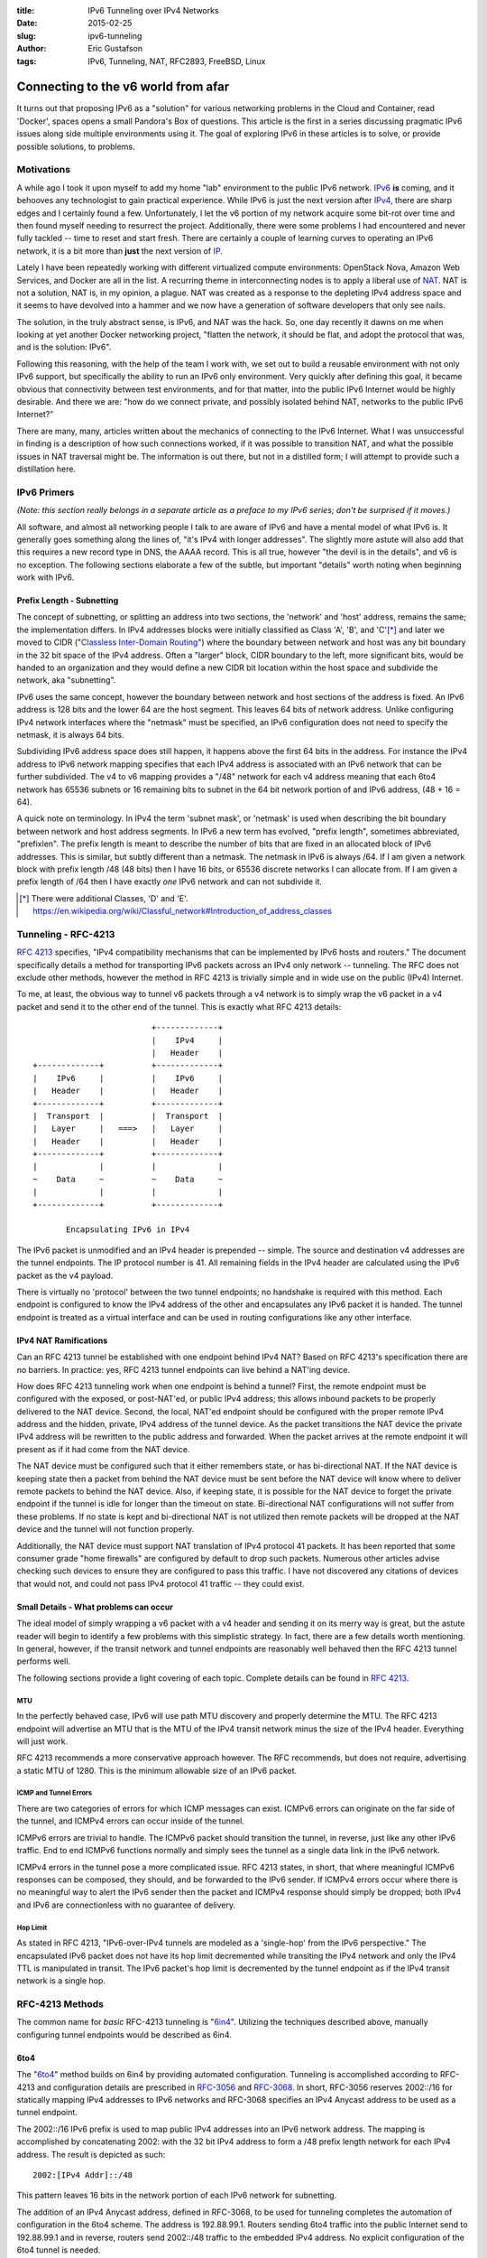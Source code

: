 :title: IPv6 Tunneling over IPv4 Networks
:date: 2015-02-25
:slug: ipv6-tunneling
:author: Eric Gustafson
:tags: IPv6, Tunneling, NAT, RFC2893, FreeBSD, Linux

------------------------------------
Connecting to the v6 world from afar
------------------------------------

It turns out that proposing IPv6 as a "solution" for various networking problems
in the Cloud and Container, read 'Docker', spaces opens a small Pandora's Box of
questions.  This article is the first in a series discussing pragmatic IPv6
issues along side multiple environments using it.  The goal of exploring IPv6 in
these articles is to solve, or provide possible solutions, to problems.

Motivations
===========

A while ago I took it upon myself to add my home "lab" environment to the public
IPv6 network.  IPv6_ **is** coming, and it behooves any technologist to gain
practical experience.  While IPv6 is just the next version after IPv4_,
there are sharp edges and I certainly found a few.  Unfortunately, I let the v6
portion of my network acquire some bit-rot over time and then found myself
needing to resurrect the project.  Additionally, there were some problems I had
encountered and never fully tackled -- time to reset and start fresh.  There are
certainly a couple of learning curves to operating an IPv6 network, it is a bit
more than **just** the next version of IP_.

.. _IPv6: https://en.wikipedia.org/wiki/IPv6
.. _IPV4: https://en.wikipedia.org/wiki/IPv4
.. _IP: https://en.wikipedia.org/wiki/Internet_Protocol

Lately I have been repeatedly working with different virtualized compute
environments: OpenStack Nova, Amazon Web Services, and Docker are all in the
list.  A recurring theme in interconnecting nodes is to apply a liberal use of
NAT_.  NAT is not a solution, NAT is, in my opinion, a plague.  NAT was created
as a response to the depleting IPv4 address space and it seems to have devolved
into a hammer and we now have a generation of software developers that only see
nails. 

.. _NAT: https://en.wikipedia.org/wiki/Network_address_translation

The solution, in the truly abstract sense, is IPv6, and NAT was the hack.  So,
one day recently it dawns on me when looking at yet another Docker networking
project, "flatten the network, it should be flat, and adopt the protocol that
was, and is the solution:  IPv6".

Following this reasoning, with the help of the team I work with, we set out to
build a reusable environment with not only IPv6 support, but specifically the
ability to run an IPv6 only environment.  Very quickly after defining this goal,
it became obvious that connectivity between test environments, and for that
matter, into the public IPv6 Internet would be highly desirable.  And there we
are:  "how do we connect private, and possibly isolated behind NAT, networks to
the public IPv6 Internet?"

There are many, many, articles written about the mechanics of connecting to the
IPv6 Internet.  What I was unsuccessful in finding is a description of how such
connections worked, if it was possible to transition NAT, and what the possible
issues in NAT traversal might be.  The information is out there, but not in a
distilled form; I will attempt to provide such a distillation here.


IPv6 Primers
============

*(Note: this section really belongs in a separate article as a preface to my IPv6
series; don't be surprised if it moves.)*

All software, and almost all networking people I talk to are aware of IPv6 and
have a mental model of what IPv6 is.  It generally goes something along the
lines of, "it's IPv4 with longer addresses".  The slightly more astute will also
add that this requires a new record type in DNS, the AAAA record.  This is all
true, however "the devil is in the details", and v6 is no exception.  The
following sections elaborate a few of the subtle, but important "details" worth
noting when beginning work with IPv6.  

Prefix Length - Subnetting
--------------------------

The concept of subnetting, or splitting an address into two sections, the
'network' and 'host' address, remains the same; the implementation differs.  In
IPv4 addresses blocks were initially classified as Class 'A', 'B', and 'C'[*]_
and later we moved to CIDR ("`Classless Inter-Domain Routing`_") where the
boundary between network and host was any bit boundary in the 32 bit space of the
IPv4 address.  Often a "larger" block, CIDR boundary to the left, more
significant bits, would be handed to an organization and they would define a new
CIDR bit location within the host space and subdivide the network, aka
"subnetting".

IPv6 uses the same concept, however the boundary between network and host
sections of the address is fixed.  An IPv6 address is 128 bits and the lower 64
are the host segment.  This leaves 64 bits of network address.  Unlike
configuring IPv4 network interfaces where the "netmask" must be specified, an
IPv6 configuration does not need to specify the netmask, it is always 64 bits.

Subdividing IPv6 address space does still happen, it happens above the first 64
bits in the address.  For instance the IPv4 address to IPv6 network mapping
specifies that each IPv4 address is associated with an IPv6 network that can be
further subdivided.  The v4 to v6 mapping provides a "/48" network for each v4
address meaning that each 6to4 network has 65536 subnets or 16 remaining bits to
subnet in the 64 bit network portion of and IPv6 address, (48 + 16 = 64).

A quick note on terminology.  In IPv4 the term 'subnet mask', or 'netmask' is
used when describing the bit boundary between network and host address segments.
In IPv6 a new term has evolved, "prefix length", sometimes abbreviated,
"prefixlen".  The prefix length is meant to describe the number of bits that are
fixed in an allocated block of IPv6 addresses.  This is similar, but subtly
different than a netmask.  The netmask in IPv6 is always /64.  If I am given a
network block with prefix length /48 (48 bits) then I have 16 bits, or 65536
discrete networks I can allocate from.  If I am given a prefix length of /64
then I have exactly *one* IPv6 network and can not subdivide it.

.. _Classless Inter-Domain Routing:
   https://en.wikipedia.org/wiki/Classless_Inter-Domain_Routing 

.. [*] There were additional Classes, 'D' and 'E'.
       https://en.wikipedia.org/wiki/Classful_network#Introduction_of_address_classes


Tunneling - RFC-4213
====================

`RFC 4213`_ specifies, "IPv4 compatibility mechanisms that can be implemented
by IPv6 hosts and routers."  The document specifically details a method for
transporting IPv6 packets across an IPv4 only network -- tunneling.  The RFC
does not exclude other methods, however the method in RFC 4213 is trivially
simple and in wide use on the public (IPv4) Internet.  

.. _RFC 4213: https://www.ietf.org/rfc/rfc4213.txt

To me, at least, the obvious way to tunnel v6 packets through a v4 network is to
simply wrap the v6 packet in a v4 packet and send it to the other end of the
tunnel.  This is exactly what RFC 4213 details::

                             +-------------+
                             |    IPv4     |
                             |   Header    |
    +-------------+          +-------------+
    |    IPv6     |          |    IPv6     |
    |   Header    |          |   Header    |
    +-------------+          +-------------+
    |  Transport  |          |  Transport  |
    |   Layer     |   ===>   |   Layer     |
    |   Header    |          |   Header    |
    +-------------+          +-------------+
    |             |          |             |
    ~    Data     ~          ~    Data     ~
    |             |          |             |
    +-------------+          +-------------+

           Encapsulating IPv6 in IPv4

The IPv6 packet is unmodified and an IPv4 header is prepended -- simple.  The
source and destination v4 addresses are the tunnel endpoints.  The IP protocol
number is 41.  All remaining fields in the IPv4 header are calculated using the
IPv6 packet as the v4 payload.

There is virtually no 'protocol' between the two tunnel endpoints; no handshake
is required with this method.  Each endpoint is configured to know the IPv4
address of the other and encapsulates any IPv6 packet it is handed.  The tunnel
endpoint is treated as a virtual interface and can be used in routing
configurations like any other interface.

IPv4 NAT Ramifications
----------------------

Can an RFC 4213 tunnel be established with one endpoint behind IPv4 NAT?  Based
on RFC 4213's specification there are no barriers.  In practice:  yes, RFC 4213
tunnel endpoints can live behind a NAT'ing device.

How does RFC 4213 tunneling work when one endpoint is behind a tunnel?  First,
the remote endpoint must be configured with the exposed, or post-NAT'ed, or
public IPv4 address; this allows inbound packets to be properly delivered to the
NAT device.  Second, the local, NAT'ed endpoint should be configured with the
proper remote IPv4 address and the hidden, private, IPv4 address of the tunnel
device.  As the packet transitions the NAT device the private IPv4 address will
be rewritten to the public address and forwarded.  When the packet arrives at
the remote endpoint it will present as if it had come from the NAT device.

The NAT device must be configured such that it either remembers state, or has
bi-directional NAT.  If the NAT device is keeping state then a packet from
behind the NAT device must be sent before the NAT device will know where to
deliver remote packets to behind the NAT device.  Also, if keeping state, it is
possible for the NAT device to forget the private endpoint if the tunnel is idle
for longer than the timeout on state.  Bi-directional NAT configurations will
not suffer from these problems.  If no state is kept and bi-directional NAT is
not utilized then remote packets will be dropped at the NAT device and the
tunnel will not function properly.

Additionally, the NAT device must support NAT translation of IPv4 protocol 41
packets.  It has been reported that some consumer grade "home firewalls" are
configured by default to drop such packets.  Numerous other articles advise
checking such devices to ensure they are configured to pass this traffic.  I
have not discovered any citations of devices that would not, and could not pass
IPv4 protocol 41 traffic -- they could exist.

Small Details - What problems can occur
---------------------------------------

The ideal model of simply wrapping a v6 packet with a v4 header and sending it
on its merry way is great, but the astute reader will begin to identify a few
problems with this simplistic strategy.  In fact, there are a few details worth
mentioning.  In general, however, if the transit network and tunnel endpoints
are reasonably well behaved then the RFC 4213 tunnel performs well.

The following sections provide a light covering of each topic.  Complete details
can be found in `RFC 4213`_.

MTU
~~~

In the perfectly behaved case, IPv6 will use path MTU discovery and properly
determine the MTU.  The RFC 4213 endpoint will advertise an MTU that is the MTU
of the IPv4 transit network minus the size of the IPv4 header.  Everything will
just work.

RFC 4213 recommends a more conservative approach however.  The RFC recommends,
but does not require, advertising a static MTU of 1280.  This is the minimum
allowable size of an IPv6 packet.

ICMP and Tunnel Errors
~~~~~~~~~~~~~~~~~~~~~~

There are two categories of errors for which ICMP messages can exist.  ICMPv6
errors can originate on the far side of the tunnel, and ICMPv4 errors can occur
inside of the tunnel.

ICMPv6 errors are trivial to handle.  The ICMPv6 packet should transition the
tunnel, in reverse, just like any other IPv6 traffic.  End to end ICMPv6
functions normally and simply sees the tunnel as a single data link in the IPv6
network.

ICMPv4 errors in the tunnel pose a more complicated issue.  RFC 4213 states, in
short, that where meaningful ICMPv6 responses can be composed, they should, and
be forwarded to the IPv6 sender.  If ICMPv4 errors occur where there is no
meaningful way to alert the IPv6 sender then the packet and ICMPv4 response
should simply be dropped; both IPv4 and IPv6 are connectionless with no
guarantee of delivery.


Hop Limit
~~~~~~~~~

As stated in RFC 4213, "IPv6-over-IPv4 tunnels are modeled as a 'single-hop'
from the IPv6 perspective."  The encapsulated IPv6 packet does not have its hop
limit decremented while transiting the IPv4 network and only the IPv4 TTL is
manipulated in transit.  The IPv6 packet's hop limit is decremented by the
tunnel endpoint as if the IPv4 transit network is a single hop.


RFC-4213 Methods
================

The common name for *basic* RFC-4213 tunneling is \"6in4_\".  Utilizing the
techniques described above, manually configuring tunnel endpoints would be
described as 6in4.

.. _6in4: https://en.wikipedia.org/wiki/6in4

6to4
----

The \"6to4_\" method builds on 6in4 by providing automated configuration.
Tunneling is accomplished according to RFC-4213 and configuration details are
prescribed in RFC-3056_ and RFC-3068_.  In short, RFC-3056 reserves 2002::/16
for statically mapping IPv4 addresses to IPv6 networks and RFC-3068 specifies an
IPv4 Anycast address to be used as a tunnel endpoint.

.. _RFC-3056: https://www.ietf.org/rfc/rfc3056.txt
.. _RFC-3068: https://www.ietf.org/rfc/rfc3068.txt

The 2002::/16 IPv6 prefix is used to map public IPv4 addresses into an IPv6
network address.  The mapping is accomplished by concatenating 2002: with the 32
bit IPv4 address to form a /48 prefix length network for each IPv4 address.  The
result is depicted as such::

  2002:[IPv4 Addr]::/48

This pattern leaves 16 bits in the network portion of each IPv6 network for
subnetting.  

The addition of an IPv4 Anycast address, defined in RFC-3068, to be used for
tunneling completes the automation of configuration in the 6to4 scheme.  The
address is 192.88.99.1.  Routers sending 6to4 traffic into the public Internet
send to 192.88.99.1 and in reverse, routers send 2002::/48 traffic to the
embedded IPv4 address.  No explicit configuration of the 6to4 tunnel is needed.

There has been some criticism of 6to4 tunneling.  Two items I will call out are:

- No support for tunnel endpoints behind NAT.
- Non deterministic network routing, (and latency), because of Anycast usage.

Additional criticisms have been levied against the 6to4 scheme, including
additional RFC's (RFC-6343, RFC-3964).

In general, and with the availability of **free** 6in4 tunnel brokers, discussed
later, it is my recommendation to avoid the use of 6to4 with out specific reasons
for choosing it.

Teredo - RFC-4380
-----------------

For completeness, it is worth mentioning that Teredo_ is an additional method of
connecting to the public IPv6 network through a tunnel.  Teredo is **NOT** an
RFC-4213 based method.  Teredo uses UDP for encapsulation and does not tunnel
networks, but only single IPv6 hosts.  Teredo *does* allow transitioning NAT.
Using Teredo was popularized by its inclusion in Microsoft Windows; many Windows
users are connected to IPv6 networks and are not even aware of it.  There is
also a Linux/xxxBSD, open source client named Miredo_.

.. _Teredo: https://en.wikipedia.org/wiki/Teredo_tunneling
.. _Miredo: http://www.remlab.net/miredo/

Tunnel Brokers
==============

"Tunnel Broker" is the term being used to describe ISP's who will provide tunnel
access to the IPv6 public Internet.  There are a number of brokers, and among
them, a number that offer free access for tunneling IPv6.  The Wikipedia page,
"\"`List of IPv6 tunnel brokers`_\" contains a list.

.. _List of IPv6 tunnel brokers: https://en.wikipedia.org/wiki/List_of_IPv6_tunnel_brokers

The two most popular, and well deployed brokers are `Hurricane Electric`_\ 's
(HE) \"`IPv6 Tunnel Broker`_\" service and SixXS_ (Six Access).  I chose HE
because they appeared to have more written about them and how to connect to
their tunnel broker.  In hindsight I have concluded that SixXS and HE are on
comparable footing.  I would recommend starting with one of the two, but believe
both are very comparable.

.. _Hurricane Electric: https://www.he.net/
.. _IPv6 Tunnel Broker: https://tunnelbroker.net/
.. _SixXS: https://www.sixxs.net/

**Implementing an HE Tunnel with FreeBSD**
==========================================

In this section I will walk through setting up an IPv6 tunnel using a free
account from Hurricane Electric's (HE) IPv6 Tunnel Broker and a FreeBSD host.  I will
discuss configuring the FreeBSD host as a router, but the exercise can be
completed even if the host is not.  This exercise can also be completed using a
FreeBSD host behind a NAT'ing firewall.  In fact, a FreeBSD VM on VirtualBox or
VMWare Workstation, even with 2 layers of NAT, will work.

The steps involved will be:

1. Acquire an HE Tunnel Broker Account.
2. Allocate (create) a tunnel at HE.
3. Configure the FreeBSD host.
4. Configure basic filter (firewall) rules.

HE Tunnel Broker Account
------------------------

Go to:  https://tunnelbroker.net and select the "Register" button on the upper
left section of the page in the login box.  Complete the registration form which
asks for:

- An account (user) name
- Email address
- First and Last Name
- optional Company Name
- Address
- Phone

You will be emailed your registration and initial password.  The email will cite
the IP(v4) address you registered from, but you do not need to register from the
same location as you will set up the tunnel to.

Save Account Name and Password to your keychain.  You are using some sort of
keychain software, right?  <hint, nudge>

With the registration email, go back to tunnelbroker.net and log in.  'Username'
is the Account Name you registered with.  Once logged in you will be allowed to
create up to 5 separate tunnels.  Initially tunnels are issued a single IPv6
network, a /64 prefix.  There is an option to "assign a /48" to the tunnel which
would allocate a prefix with 16 bits or 65536 subnets within it.  I have not
tried this yet, but will update this article when I do.

At this point you need to know the public IPv4 address that you will use as your
endpoint.  This could be the public IPv4 address of the FreeBSD host, if it's
publicly attached.  If your FreeBSD host is behind NAT then the public IPv4
address is the address you emerge from NAT with.  http://ipecho.net is an
excellent service if you need to discover your public IP address; it can be used
from a command line application like ``wget`` or ``curl``, use
http://ipecho.net/plain.

Allocate a Tunnel
-----------------

Once logged in to HE's Tunnel Broker, on the left side below "Account Menu" is a
box titled "User Functions".  Inside User Functions click on "Create Regular
Tunnel".  You will be prompted for two pieces of information:

- IPv4 Endpoint (Your side).
- Available Tunnel Servers.

Enter the **public IPv4 address** your FreeBSD host appears on the Internet as,
as described above, for the "IPv4 Endpoint".  This is the address that HE's side
of the tunnel will send (tunnel) IPv6 packets bound for you to.

Select the nearest location for the "Available Tunnel Servers".  Note that
"nearest" is in a network sense.  The astute person will perform ping checks and
determine latency if there is any question as to which is closest.  I was pleasantly
surprised that the physically closest node was the lowest latency - this is
often not the my case.  Regardless, any of the server endpoints will function
properly.

Note that the HE Tunnel Broker web site will let you create, edit, and delete
tunnels.  It is not necessary to "get it perfect" the first time; it is possible
to change the tunnel configuration as well as destroy and recreate.

Click the "Create Tunnel" button and you will be presented with the details of
the newly created tunnel.  This information includes:

- Server IPv4 Address -- the remote tunnel endpoint.
- Client IPv4 Address -- your public IPv4 address.
- Server IPv6 Address -- the IPv6 address *inside* the far end of the tunnel.
- Client IPv6 Address -- the IPv6 address *inside* your end of the tunnel.
- Routed /64 (IPv6 prefix) -- An IPv6 network prefix to use on your end of the
  tunnel.

The "Routed /64" will *not* overlap with the IPv6 addresses of your client or
server; this is correct.  Keep in mind that the tunnel is a separate data link
(L2 network) from your routed network, this is why the client/server addresses
are, and should be, on a different network.

Tunnel Details Page
-------------------

There are a few additional items worth noting on the Tunnel Details page.
First, note the tabs across the top of the center section:  "IPv6 Tunnel",
"Example Configurations", and "Advanced".  Also note, along the left side that
the "Account Menu" and "User Functions" are still available.

On the "IPv6 Tunnel" tab there are three noteworthy items.  First, the "Delete"
button; use this to return a tunnel you are no longer using.  The second is less
obvious, but very useful.  Clicking on the Client IPv4 address will allow you to
edit the value.  If you would like to adjust the IPv4 address of your end of the
tunnel it can be done with out deleting and recreating the tunnel.  Finally,
there is a clickable link to "Assign /48" to the tunnel.  HE documentation makes
reference to "get your own /48 prefix *once* your tunnel is up".  I have not
attempted to assign a /48 yet, but as noted earlier, will update this article
when I have.

The "Example Configurations" tab is just that, a place to find examples for
various operating systems.  Select the tab, and then choose an OS from the drop
down.  Worth noting, the "FreeBSD >= 4.4" item has an error in it, which was the
source of some confusion for me.  In the third line that ends with "prefixlen
128", this final clause, the prefixlen, should removed; the remainder of the
line remains the same.  I have not experimented with any of the other examples,
your mileage may vary.

The "Advanced" tab has a couple of settings.  The tunnel MTU can be tuned.
An "update key" is provided for interacting with HE's Tunnel Broker via
scripts.  Finally, there is a method to update DNS settings associated with your
tunnel.

With in the left hand side "Account Menu" the "Main Page" link will take you to
the landing page you started at when you logged in.  Now that you have allocated
a tunnel it will be listed at the bottom of the center panel.  Clicking on the
link for the tunnel will take you back to the Tunnel Details page.

Configure FreeBSD
-----------------

For purposes of this example, the following table represents the *example*
details of our tunnel as configured from HE:

===================  =====================
Server IPv4 Address           198.51.100.1
Server IPv6 Address  2001:db8:39:222::1/64
-------------------  ---------------------
Client IPv4 Address           203.0.113.23
Client IPv6 Address  2001:db8:39:222::2/64
-------------------  ---------------------
Routed /64            2001:db8:4b:222::/64
===================  =====================

Also, for purposes of this example, the host will have two interfaces named
"em0" and "em1".  Interface "em0" is connected, behind NAT, to the Internet.
Interface "em1" is the 'internal' network.  Note that basic connectivity of the
FreeBSD host can be done with just interface "em0".  Only the later part of this
example will show how to add a routed IPv6 network which will be attached to
interface "em1".

The configuration of both interfaces starts as follows::

  gustafer@fw1> ifconfig -a
  em0: flags=8843<UP,BROADCAST,RUNNING,SIMPLEX,MULTICAST> metric 0 mtu 1500
          options=9b<RXCSUM,TXCSUM,VLAN_MTU,VLAN_HWTAGGING,VLAN_HWCSUM>
          ether 00:0c:29:4a:b5:20
          inet 10.3.7.146 netmask 0xffffff00 broadcast 10.3.7.255
          nd6 options=29<PERFORMNUD,IFDISABLED,AUTO_LINKLOCAL>
          media: Ethernet autoselect (1000baseT <full-duplex>)
          status: active
  em1: flags=8843<UP,BROADCAST,RUNNING,SIMPLEX,MULTICAST> metric 0 mtu 1500
          options=9b<RXCSUM,TXCSUM,VLAN_MTU,VLAN_HWTAGGING,VLAN_HWCSUM>
          ether 00:0c:29:4a:b5:2a
          inet 10.100.2.254 netmask 0xffffff00 broadcast 10.100.2.255
          nd6 options=29<PERFORMNUD,IFDISABLED,AUTO_LINKLOCAL>
          media: Ethernet autoselect (1000baseT <full-duplex>)
          status: active

Note that neither interface has any IPv6 configuration associated with it at the
start.  The outward facing, but still behind NAT, interface, "em0" has an IP
address of 10.3.7.146.  The loopback details were removed for space as they have
nothing to add.

FreeBSD uses the `gif(4)`_ (generic tunnel interface) device to configure 6in4
tunnels.  There are two things that have to be done to configure the tunnel: 1)
configure the "gif0" interface, and 2) add a default, IPV6 route.

.. _gif(4): https://www.freebsd.org/cgi/man.cgi?query=gif&sektion=4

The commands below do the following:

1. Create a pseudo-interface of type gif named 'gif0'.

::

   gustafer@fw1> sudo ifconfig gif0 create

   gustafer@fw1> ifconfig gif0
   gif0: flags=8010<POINTOPOINT,MULTICAST> metric 0 mtu 1280
           nd6 options=29<PERFORMNUD,IFDISABLED,AUTO_LINKLOCAL>
           
2. Configure gif0 as a tunnel, giving the IPv4 addresses of each endpoint; local
   followed by remote.  Note that the actual, NAT'ed, IPv4 address of the 'em0'
   interface is used here; this is necessary so the FreeBSD host knows what
   interface to listen for protocol 41 (RFC-4213) packets on.  The NAT device
   between the FreeBSD host and the public Internet will do just that, NAT.

::

   gustafer@fw1> sudo ifconfig gif0 tunnel 10.3.7.146 198.51.100.1

   gustafer@fw1> ifconfig gif0
   gif0: flags=8050<POINTOPOINT,RUNNING,MULTICAST> metric 0 mtu 1280
           tunnel inet 10.3.7.146 --> 198.51.100.1
           nd6 options=29<PERFORMNUD,IFDISABLED,AUTO_LINKLOCAL>
   
3. Configure the gif0 interface, (inside the tunnel), with IPv6 details.  Note
   that the link local IPv6 address (fe80::...) is automatically added as well.

::

   gustafer@fw1> sudo ifconfig gif0 inet6 2001:db8:39:222::2

   gustafer@fw1> ifconfig gif0
   gif0: flags=8051<UP,POINTOPOINT,RUNNING,MULTICAST> metric 0 mtu 1280
           tunnel inet 10.3.7.146 --> 198.51.100.1
           inet6 2001:db8:39:222::2 prefixlen 64
           inet6 fe80::20c:29ff:fe4a:b520%gif0 prefixlen 64 scopeid 0x5
           nd6 options=21<PERFORMNUD,AUTO_LINKLOCAL>
   
4. Add a default, IPv6 route that points at the far end of the inside of the
   tunnel.  Note here that the link local address (fe80::...) routes to the
   link, but the two site local addresses (ff01::... and ff02::...) route to the
   default route; this is normal.  

::

   gustafer@fw1> sudo route -n add -inet6 default 2001:db8:39:222::1
   add net default: gateway 2001:db8:39:222::1

   gustafer@fw1> netstat -rnf inet6
   Routing tables

   Internet6:
   Destination                       Gateway                       Flags      Netif Expire
   default                           2001:db8:39:222::1            UGS        gif0
   2001:db8:39:222::/64              link#5                        U          gif0
   fe80::%gif0/64                    link#5                        U          gif0
   ff01::%gif0/32                    2001:db8:39:222::2            U          gif0
   ff02::%gif0/32                    2001:db8:39:222::2            U          gif0
           
To verify the tunnel is up, use ``ping6`` to ping an IPv6 address.  ``ping6``
will automatically select AAAA DNS records so choosing any host that you know
has AAAA records listed will work; 'google.com' works perfectly well::

   gustafer@fw1> ping6 -c 1 google.com
   PING6(56=40+8+8 bytes) 2001:db8:39:222::2 --> 2607:f8b0:400f:802::200e
   16 bytes from 2607:f8b0:400f:802::200e, icmp_seq=0 hlim=53 time=48.120 ms

   --- google.com ping6 statistics ---
   1 packets transmitted, 1 packets received, 0.0% packet loss
   round-trip min/avg/max/std-dev = 48.120/48.120/48.120/0.000 ms

An additional way to verify your connection is functioning is to use the "IPv6
Portscan" function found in the User Functions section of the HE Tunnel Broker
web page.  You must be logged in to use this service and it will only allow you
to scan addresses that HE allocated to you.  If you have simply followed the
instructions above the scan should return results, if you are connected.  If you
have implemented packet filtering then the scan will fail if you are blocking
the inbound traffic.

If you are having problems, please look at any NAT devices between your FreeBSD
host and the public internet, firewalls.  Ensure that IPv4 protocol **41** is
not being blocked.  As a last resort, ``tcpdump host 198.51.100.1`` will capture
traffic to/from the remote tunnel.  Tcpdump does a nice job of decoding 6in4
packets. 

At this point you have a functioning IPv6 tunnel to the public, IPv6 Internet.
The only, (optional), step that remains is to configure the internal network on
interface 'em1' with the /64 network that HE allocated for your internal use.
In this example, I will configure the interface with host address 1,
(i.e. ...::1).  The choice of using ::1 is arbitrary, but common for routers.

::

   gustafer@fw1> sudo ifconfig em1 inet6 2001:db8:4b:222::1

   gustafer@fw1> ifconfig em1
   em1: flags=8843<UP,BROADCAST,RUNNING,SIMPLEX,MULTICAST> metric 0 mtu 1500
           options=9b<RXCSUM,TXCSUM,VLAN_MTU,VLAN_HWTAGGING,VLAN_HWCSUM>
           ether 00:0c:29:4a:b5:2a
           inet 10.100.2.254 netmask 0xffffff00 broadcast 10.100.2.255 
           inet6 2001:db8:4b:222::1 prefixlen 64 
           inet6 fe80::20c:29ff:fe4a:b52a%em1 prefixlen 64 scopeid 0x2 
           nd6 options=21<PERFORMNUD,AUTO_LINKLOCAL>
           media: Ethernet autoselect (1000baseT <full-duplex>)
           status: active

By default FreeBSD does not automatically enable forwarding, or routing, of
packets.  IPv6 forwarding is enabled separately from IPv4 and you may need to
enable it:  ``sysctl net.inet6.ip6.forwarding=1``
  
A final note:  the example above configured IPv6 tunneling manually using the
command line.  Most installations will want to set such configuration to happen
at boot.  The `rc.conf(5)`_ file supports configuration parameters for
everything accomplished above, manually.

.. _rc.conf(5): https://www.freebsd.org/cgi/man.cgi?query=rc.conf

Firewall Rules
--------------

Connecting to the public IPv6 network is no different than connecting to the
public IPv4 network -- you need to protect your host(s) by blocking undesired,
incoming traffic.  However, connecting via IPv6 does not require NAT -- all of
your hosts have **public** address.  The solution to this problem is also the
same, regardless of IPv4 or IPv6:  block all traffic that does not initiate from
within your network.  This is a simplified solution, but a good starting point.
If you know enough to start thinking, "but I need to allow X, Y, and Z", then
you know enough to go beyond the simple explanation that follows.

Filtering does not change from IPv4 to IPv6, but filtering rules do.  Most
filter rules either explicitly, or implicitly declare the datagram protocol (v4
vs. v6).  In FreeBSD's `PF`_ the clause 'inet' states IPv4; the clause 'inet6'
specifies IPv6.

.. _PF: https://www.freebsd.org/doc/en/books/handbook/firewalls-pf.html
.. _pf.conf: https://www.freebsd.org/cgi/man.cgi?query=pf.conf

As a starting point, the following snippet from /etc/`pf.conf`_ will block all
traffic not originating from behind your FreeBSD host while allowing traffic
initiated from your network to work bidirectionally.  This is a very common
starting point for firewall rules, specifically crafted for IPv6::

   block in on gif0
   pass out on gif0 inet6 keep state

Additionally, if you already have filtering enabled, you may need to allow 6in4
(protocol 41) traffic in.  This is accomplished with the `pf.conf`_ clause::

  pass in on em0 inet proto 41 from 198.51.100.1 to 10.3.7.146
  pass out on em0 inet proto 41 from 10.3.7.146 to 198.51.100.1

Alternative Firewall Technologies
=================================

There are a plethora of alternatives to FreeBSD that can be used to construct
an IPv6 tunneling router.  In fact, I suspect FreeBSD may not be the number one
ranked popular choice, likely loosing out to Linux.  FreeBSD is my preference,
and I find the semantics of its networking tools to be more readable than most,
which is why I chose it for this example.

I will specifically address two alternative below.  In pursuing the HE example
configurations I noted all of the popular operating systems, including all of
the BSD's, Linux, Windows, and Mac.  I also noted OpenWRT, a popular open source
alternative firmware load for many consumer grade "home firewall" products.

PFSense
-------

PFSense_ is an open source project implementing a Firewall.  It is based on
FreeBSD and comes with a web interface.  Its intention is to be an appliance,
not an operating system.  It can be loaded on a very wide verity of hardware
ranging from an old PC up to enterprise grade, custom(ish) hardware sold by
PFSense.  

.. _PFSense: https://www.pfsense.org/

PFSense is built on top of FreeBSD and as such supports all of the networking
abilities of FreeBSD.  Additionally, the web interface has explicit
configuration for configuring 6in4 tunnels.  If an appliance like device is more
to your liking, or better suites your requirements, I would encourage you to
consider using PFSense as an alternative to 'plain' FreeBSD.

The HE Tunnel Broker example configurations include PFSense as a choice.  The
example simply links to the PFSense web page describing the process for
configuring HE's tunnels.  The PFSense community provide good support for the HE
Tunnel Broker.

Linux?
------

But what about Linux?  All of the above can be accomplished using Linux. HE's
TunnelBroker site provides specifics for Linux, along with a number of
additional operating systems.  This article will not cover Linux -- sorry.

Conclusion
==========

6in4 Tunneling based on RFC-4213 is both a simple, and an effective method for
connecting IPv6 networks across IPv4, including NAT.  There are multiple IPv6
tunnel brokers offering free, and hassle free, tunnels using 6in4.  Modern, open
source operating systems have good support for 6in4.  There are open source
"firewall" appliances using these operating systems and providing simple 6in4
configuration.  Join the IPv6 network today, there's no reason to wait.  Better
yet, start using IPv6 to solve network problems induced by using IPv4.


References
==========

:IPv6 Tunneling:
   - https://en.wikipedia.org/wiki/IPv6
   - https://en.wikipedia.org/wiki/IPv6_transition_mechanisms
   - http://ipv6.com/articles/gateways/IPv6-Tunnelling.htm
     
:6in4:
   - https://en.wikipedia.org/wiki/6in4
   - http://www.sixscape.com/joomla/sixscape/index.php/ipv6-training-certification/ipv6-forum-official-certification/ipv6-forum-network-engineer-silver/network-engineer-silver-transition-mechanisms/tunnels/6in4-tunnel
:6to4:
   - https://en.wikipedia.org/wiki/6to4
   - http://www.sixscape.com/joomla/sixscape/index.php/ipv6-training-certification/ipv6-forum-official-certification/ipv6-forum-network-engineer-silver/network-engineer-silver-transition-mechanisms/tunnels/6to4-tunnel
:RFC 2893 - Transition Mechanisms for IPv6 Hosts and Routers:
   - obsoleted by RFC 4213
   - https://www.ietf.org/rfc/rfc2893.txt
:RFC 3056 - Connection of IPv6 Domains via IPv4 Clouds:
   - https://www.ietf.org/rfc/rfc3056.txt
:RFC 3068 - An Anycast Prefix for 6to4 Relay Routers:
   - https://www.ietf.org/rfc/rfc3068.txt
:RFC 4213 - Basic Transition Mechanisms for IPv6 Hosts and Routers:
   - https://www.ietf.org/rfc/rfc4213.txt
:RFC 4380 - Teredo\: Tunneling IPv6 over UDP through Network Address Translations (NATs):
   - http://www.ietf.org/rfc/rfc4380.txt
   - https://en.wikipedia.org/wiki/Teredo_tunneling
:Tunnel Broker (IPv6):
   - https://tunnelbroker.net/
:IPv6 Check:
   - http://www.test-ipv6.com/
   - http://ipv6-address.eu/
     

.. Local Variables:
.. fill-column: 80
.. End:
